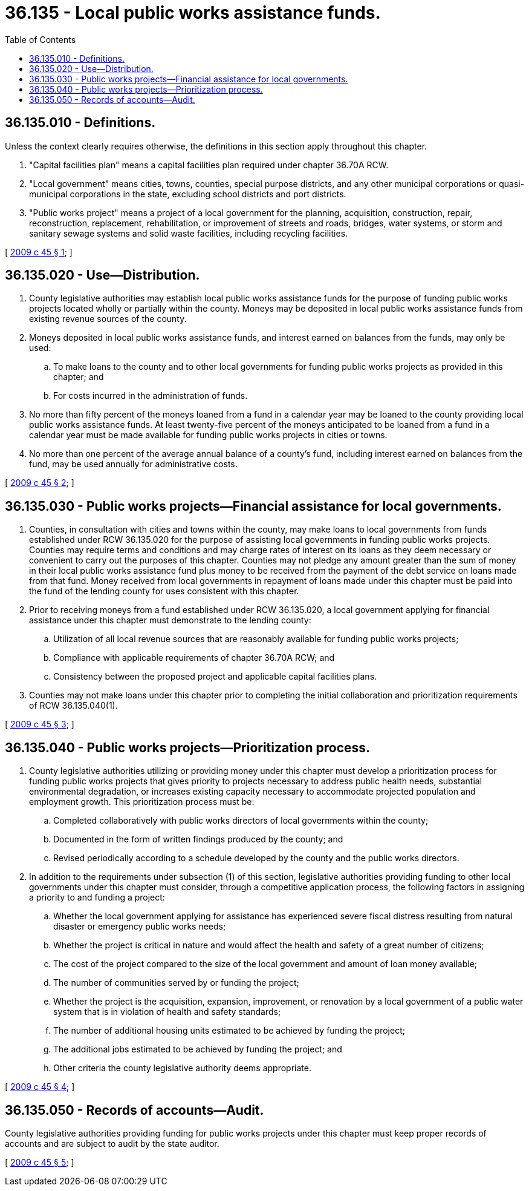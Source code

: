 = 36.135 - Local public works assistance funds.
:toc:

== 36.135.010 - Definitions.
Unless the context clearly requires otherwise, the definitions in this section apply throughout this chapter.

. "Capital facilities plan" means a capital facilities plan required under chapter 36.70A RCW.

. "Local government" means cities, towns, counties, special purpose districts, and any other municipal corporations or quasi-municipal corporations in the state, excluding school districts and port districts.

. "Public works project" means a project of a local government for the planning, acquisition, construction, repair, reconstruction, replacement, rehabilitation, or improvement of streets and roads, bridges, water systems, or storm and sanitary sewage systems and solid waste facilities, including recycling facilities.

[ http://lawfilesext.leg.wa.gov/biennium/2009-10/Pdf/Bills/Session%20Laws/House/1569.SL.pdf?cite=2009%20c%2045%20§%201[2009 c 45 § 1]; ]

== 36.135.020 - Use—Distribution.
. County legislative authorities may establish local public works assistance funds for the purpose of funding public works projects located wholly or partially within the county. Moneys may be deposited in local public works assistance funds from existing revenue sources of the county.

. Moneys deposited in local public works assistance funds, and interest earned on balances from the funds, may only be used:

.. To make loans to the county and to other local governments for funding public works projects as provided in this chapter; and

.. For costs incurred in the administration of funds.

. No more than fifty percent of the moneys loaned from a fund in a calendar year may be loaned to the county providing local public works assistance funds. At least twenty-five percent of the moneys anticipated to be loaned from a fund in a calendar year must be made available for funding public works projects in cities or towns.

. No more than one percent of the average annual balance of a county's fund, including interest earned on balances from the fund, may be used annually for administrative costs.

[ http://lawfilesext.leg.wa.gov/biennium/2009-10/Pdf/Bills/Session%20Laws/House/1569.SL.pdf?cite=2009%20c%2045%20§%202[2009 c 45 § 2]; ]

== 36.135.030 - Public works projects—Financial assistance for local governments.
. Counties, in consultation with cities and towns within the county, may make loans to local governments from funds established under RCW 36.135.020 for the purpose of assisting local governments in funding public works projects. Counties may require terms and conditions and may charge rates of interest on its loans as they deem necessary or convenient to carry out the purposes of this chapter. Counties may not pledge any amount greater than the sum of money in their local public works assistance fund plus money to be received from the payment of the debt service on loans made from that fund. Money received from local governments in repayment of loans made under this chapter must be paid into the fund of the lending county for uses consistent with this chapter.

. Prior to receiving moneys from a fund established under RCW 36.135.020, a local government applying for financial assistance under this chapter must demonstrate to the lending county:

.. Utilization of all local revenue sources that are reasonably available for funding public works projects;

.. Compliance with applicable requirements of chapter 36.70A RCW; and

.. Consistency between the proposed project and applicable capital facilities plans.

. Counties may not make loans under this chapter prior to completing the initial collaboration and prioritization requirements of RCW 36.135.040(1).

[ http://lawfilesext.leg.wa.gov/biennium/2009-10/Pdf/Bills/Session%20Laws/House/1569.SL.pdf?cite=2009%20c%2045%20§%203[2009 c 45 § 3]; ]

== 36.135.040 - Public works projects—Prioritization process.
. County legislative authorities utilizing or providing money under this chapter must develop a prioritization process for funding public works projects that gives priority to projects necessary to address public health needs, substantial environmental degradation, or increases existing capacity necessary to accommodate projected population and employment growth. This prioritization process must be:

.. Completed collaboratively with public works directors of local governments within the county;

.. Documented in the form of written findings produced by the county; and

.. Revised periodically according to a schedule developed by the county and the public works directors.

. In addition to the requirements under subsection (1) of this section, legislative authorities providing funding to other local governments under this chapter must consider, through a competitive application process, the following factors in assigning a priority to and funding a project:

.. Whether the local government applying for assistance has experienced severe fiscal distress resulting from natural disaster or emergency public works needs;

.. Whether the project is critical in nature and would affect the health and safety of a great number of citizens;

.. The cost of the project compared to the size of the local government and amount of loan money available;

.. The number of communities served by or funding the project;

.. Whether the project is the acquisition, expansion, improvement, or renovation by a local government of a public water system that is in violation of health and safety standards;

.. The number of additional housing units estimated to be achieved by funding the project;

.. The additional jobs estimated to be achieved by funding the project; and

.. Other criteria the county legislative authority deems appropriate.

[ http://lawfilesext.leg.wa.gov/biennium/2009-10/Pdf/Bills/Session%20Laws/House/1569.SL.pdf?cite=2009%20c%2045%20§%204[2009 c 45 § 4]; ]

== 36.135.050 - Records of accounts—Audit.
County legislative authorities providing funding for public works projects under this chapter must keep proper records of accounts and are subject to audit by the state auditor.

[ http://lawfilesext.leg.wa.gov/biennium/2009-10/Pdf/Bills/Session%20Laws/House/1569.SL.pdf?cite=2009%20c%2045%20§%205[2009 c 45 § 5]; ]

